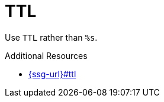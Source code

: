 :navtitle: TTL
:keywords: reference, rule, TTL

= TTL

Use `TTL` rather than `%s`.

.Additional Resources

* link:{ssg-url}#ttl[]

